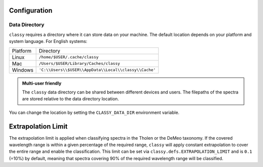Configuration
-------------

.. _cache_directory:

Data Directory
++++++++++++++

``classy`` requires a directory where it can store data on your machine. The
default location depends on your platform and system language. For English
systems:

+----------+-------------------------------------------------------+
| Platform | Directory                                             |
+----------+-------------------------------------------------------+
| Linux    | ``/home/$USER/.cache/classy``                         |
+----------+-------------------------------------------------------+
| Mac      | ``/Users/$USER/Library/Caches/classy``                |
+----------+-------------------------------------------------------+
| Windows  | ``'C:\\Users\\$USER\\AppData\\Local\\classy\\Cache'`` |
+----------+-------------------------------------------------------+

.. admonition:: Multi-user friendly
   :class: important

   The ``classy`` data directory can be shared between different devices
   and users. The filepaths of the spectra are stored relative to the data directory
   location.


You can change the location by setting the
``CLASSY_DATA_DIR`` environment variable.

.. tab-set::

  .. tab-item:: Linux / MacOS

    To set the environment variable once, use

    .. code-block:: bash

       $ export CLASSY_DATA_DIR=/path/to/your/data/directory

    To make the change persistent, add the ``export`` command to the
    initialization file of your shell (e.g. ``.zshrc``, ``.bashrc``)

  .. tab-item :: Windows

    Start Menu -> Advanced System Settings -> Environment Variables

.. _extrapolation_limit:

Extrapolation Limit
-------------------

The extrapolation limit is applied when classifying spectra in the Tholen or
the DeMeo taxonomy. If the covered wavelength range is within a given
percentage of the required range, ``classy`` will apply constant extrapolation
to cover the entire range and enable the classification. This limit can be set
via ``classy.defs.EXTRAPOLATION_LIMIT`` and is ``0.1`` (=10%) by default, meaning
that spectra covering 90% of the required wavelength range will be classified.
